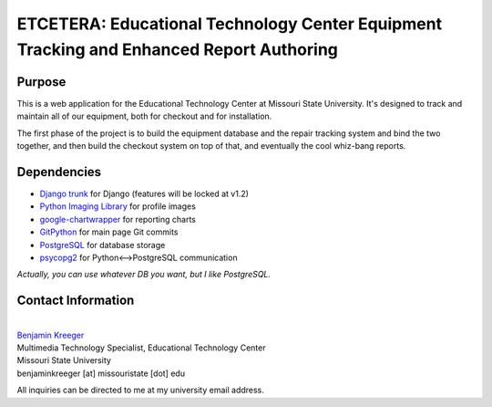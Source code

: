 ========================================================================================
ETCETERA: Educational Technology Center Equipment Tracking and Enhanced Report Authoring
========================================================================================

Purpose
-------

This is a web application for the Educational Technology Center at Missouri State University. It's designed to track and maintain all of our equipment, both for checkout and for installation.

The first phase of the project is to build the equipment database and the repair tracking system and bind the two together, and then build the checkout system on top of that, and eventually the cool whiz-bang reports.

Dependencies
------------

* `Django trunk <http://www.djangoproject.com/download/>`_ for Django (features will be locked at v1.2)
* `Python Imaging Library <http://www.pythonware.com/products/pil/>`_ for profile images
* `google-chartwrapper <http://code.google.com/p/google-chartwrapper/>`_ for reporting charts
* `GitPython <http://gitorious.org/git-python>`_ for main page Git commits
* `PostgreSQL <http://postgresql.org/>`_ for database storage
* `psycopg2 <http://initd.org/>`_ for Python<-->PostgreSQL communication

*Actually, you can use whatever DB you want, but I like PostgreSQL.*

Contact Information
-------------------

|
| `Benjamin Kreeger <http://benkreeger.com/>`_
| Multimedia Technology Specialist, Educational Technology Center
| Missouri State University
| benjaminkreeger [at] missouristate [dot] edu

All inquiries can be directed to me at my university email address.
